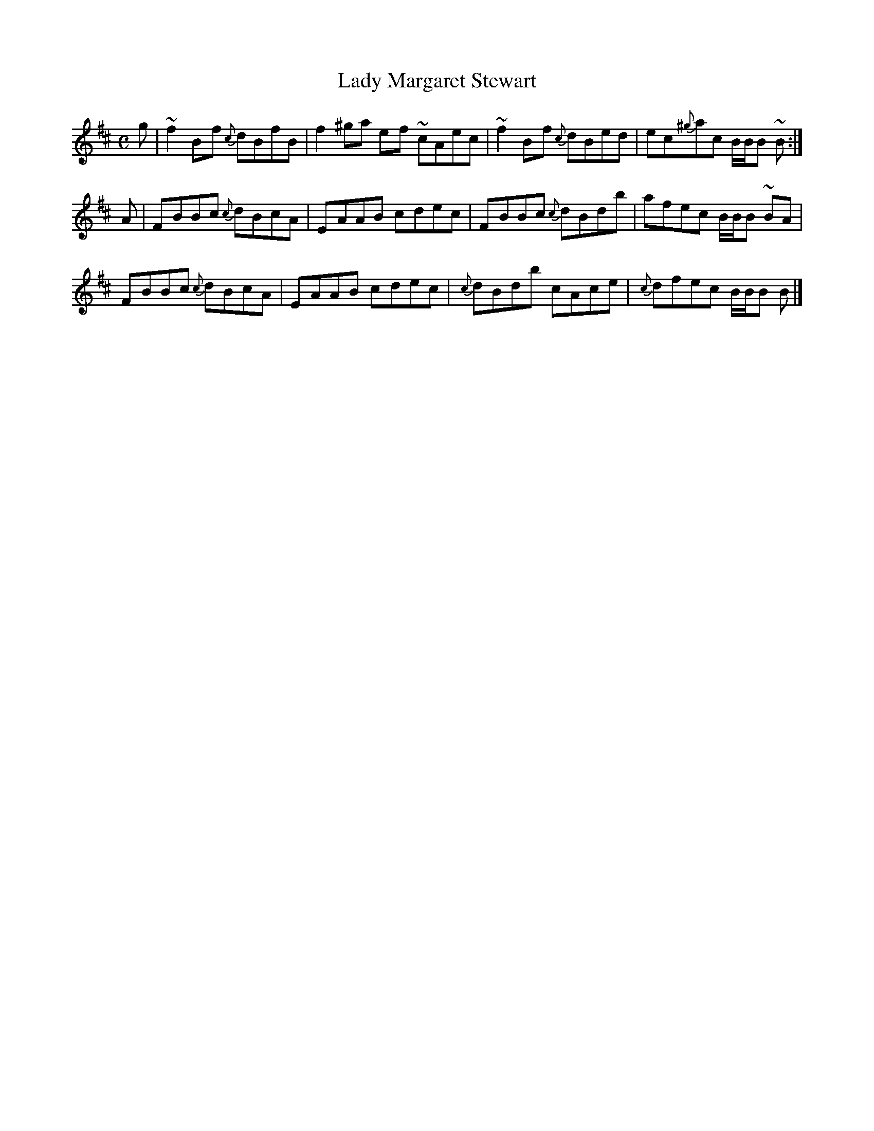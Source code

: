 X:47
T:Lady Margaret Stewart
B:Athole Collection
M:C
K:Bm
g | ~f2 B-f {c}dBfB | f2^ga e-f ~cAec | ~f2 B-f {c}dBed | ec{^g}ac B/B/B ~B :|
A | F-BBc {c}dBcA | E-AAB c-dec | F-BBc {c}dBdb | afec B/B/B ~BA |
    F-BBc {c}dBcA | E-AAB c-dec | {c}dBdb cAce | {c}dfec B/B/B B |]
